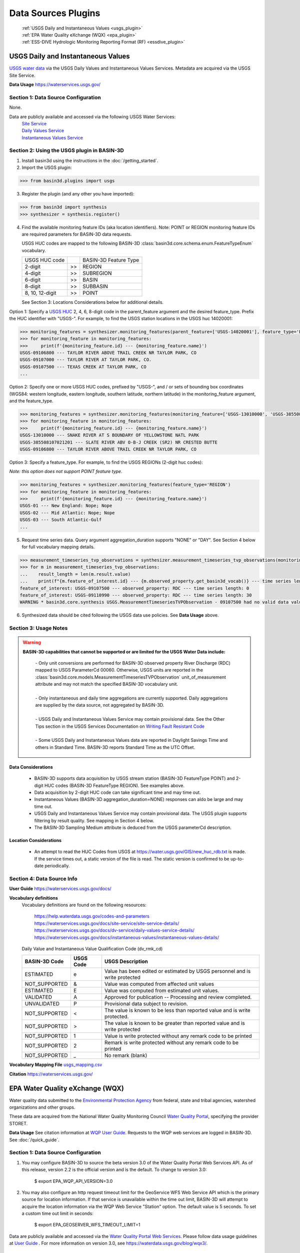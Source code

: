 .. _basin3dplugins:

Data Sources Plugins
********************************

  | :ref:`USGS Daily and Instantaneous Values <usgs_plugin>`
  | :ref:`EPA Water Quality eXchange (WQX) <epa_plugin>`
  | :ref:`ESS-DIVE Hydrologic Monitoring Reporting Format (RF) <essdive_plugin>`

.. _usgs_plugin:

USGS Daily and Instantaneous Values
-----------------------------------
`USGS water data <https://waterservices.usgs.gov/>`_ via the USGS Daily Values and Instantaneous Values Services. Metadata are acquired via the USGS Site Service.

**Data Usage** https://waterservices.usgs.gov/


Section 1: Data Source Configuration
^^^^^^^^^^^^^^^^^^^^^^^^^^^^^^^^^^^^
None.

Data are publicly available and accessed via the following USGS Water Services:
  | `Site Service <https://waterservices.usgs.gov/docs/site-service/site-service-details/>`_
  | `Daily Values Service <https://waterservices.usgs.gov/docs/dv-service/daily-values-service-details/>`_
  | `Instantaneous Values Service <https://waterservices.usgs.gov/docs/instantaneous-values/instantaneous-values-details/>`_


Section 2: Using the USGS plugin in BASIN-3D
^^^^^^^^^^^^^^^^^^^^^^^^^^^^^^^^^^^^^^^^^^^^

1. Install basin3d using the instructions in the :doc:`/getting_started`.

2. Import the USGS plugin:

>>> from basin3d.plugins import usgs

3. Register the plugin (and any other you have imported):

>>> from basin3d import synthesis
>>> synthesizer = synthesis.register()

4. Find the available monitoring feature IDs (aka location identifiers). Note: POINT or REGION monitoring feature IDs are required parameters for BASIN-3D data requests.

   USGS HUC codes are mapped to the following BASIN-3D :class:`basin3d.core.schema.enum.FeatureTypeEnum` vocabulary.

   =============== === =====================
   USGS HUC code       BASIN-3D Feature Type
   --------------- --- ---------------------
   2-digit         >>  REGION
   --------------- --- ---------------------
   4-digit         >>  SUBREGION
   --------------- --- ---------------------
   6-digit         >>  BASIN
   --------------- --- ---------------------
   8-digit         >>  SUBBASIN
   --------------- --- ---------------------
   8, 10, 12-digit >>  POINT
   =============== === =====================

   See Section 3: Locations Considerations below for additional details.

Option 1: Specify a `USGS HUC <https://water.usgs.gov/GIS/huc.html>`_ 2, 4, 6, 8-digit code in the parent_feature argument and the desired feature_type. Prefix the HUC identifier with "USGS-". For example, to find the USGS station locations in the USGS huc 14020001:

.. code-block::

    >>> monitoring_features = synthesizer.monitoring_features(parent_feature=['USGS-14020001'], feature_type='POINT')
    >>> for monitoring_feature in monitoring_features:
    >>>     print(f'{monitoring_feature.id} --- {monitoring_feature.name}')
    USGS-09106800 --- TAYLOR RIVER ABOVE TRAIL CREEK NR TAYLOR PARK, CO
    USGS-09107000 --- TAYLOR RIVER AT TAYLOR PARK, CO.
    USGS-09107500 --- TEXAS CREEK AT TAYLOR PARK, CO
    ...

Option 2: Specify one or more USGS HUC codes, prefixed by "USGS-", and / or sets of bounding box coordinates (WGS84: western longitude, eastern longitude, southern latitude, northern latitude) in the monitoring_feature argument, and the feature_type.

.. code-block::

    >>> monitoring_features = synthesizer.monitoring_features(monitoring_feature=['USGS-13010000', 'USGS-385508107021201', (-106.7, -106.5, 38.9, 39.0)], feature_type='POINT')
    >>> for monitoring_feature in monitoring_features:
    >>>     print(f'{monitoring_feature.id} --- {monitoring_feature.name}')
    USGS-13010000 --- SNAKE RIVER AT S BOUNDARY OF YELLOWSTONE NATL PARK
    USGS-385508107021201 --- SLATE RIVER ABV O-B-J CREEK (SR2) NR CRESTED BUTTE
    USGS-09106800 --- TAYLOR RIVER ABOVE TRAIL CREEK NR TAYLOR PARK, CO

Option 3: Specify a feature_type. For example, to find the USGS REGIONs (2-digit huc codes):

*Note: this option does not support POINT feature type.*

.. code-block::

    >>> monitoring_features = synthesizer.monitoring_features(feature_type='REGION')
    >>> for monitoring_feature in monitoring_features:
    >>>     print(f'{monitoring_feature.id} --- {monitoring_feature.name}')
    USGS-01 --- New England: Nope; Nope
    USGS-02 --- Mid Atlantic: Nope; Nope
    USGS-03 --- South Atlantic-Gulf
    ...

5. Request time series data. Query argument aggregation_duration supports "NONE" or "DAY". See Section 4 below for full vocabulary mapping details.

.. code-block::

    >>> measurement_timeseries_tvp_observations = synthesizer.measurement_timeseries_tvp_observations(monitoring_feature=['USGS-09110990', 'USGS-09107500'],observed_property=['RDC','WT'],start_date='2019-10-01',end_date='2019-10-30',aggregation_duration='DAY')
    >>> for m in measurement_timeseries_tvp_observations:
    ...    result_length = len(m.result.value)
    ...    print(f"{m.feature_of_interest.id} --- {m.observed_property.get_basin3d_vocab()} --- time series length: {result_length}")
    feature_of_interest: USGS-09107500 --- observed_property: RDC --- time series length: 0
    feature_of_interest: USGS-09110990 --- observed_property: RDC --- time series length: 30
    WARNING * basin3d.core.synthesis USGS.MeasurementTimeseriesTVPObservation - 09107500 had no valid data values for 00060 that match the query.

6. Synthesized data should be cited following the USGS data use policies. See **Data Usage** above.


Section 3: Usage Notes
^^^^^^^^^^^^^^^^^^^^^^
.. warning::
  **BASIN-3D capabilities that cannot be supported or are limited for the USGS Water Data include:**

    | - Only unit conversions are performed for BASIN-3D observed property River Discharge (RDC) mapped to USGS ParameterCd 00060. Otherwise, USGS units are reported in the :class:`basin3d.core.models.MeasurementTimeseriesTVPObservation` unit_of_measurement attribute and may not match the specified BASIN-3D vocabulary unit.
    |
    | - Only instantaneous and daily time aggregations are currently supported. Daily aggregations are supplied by the data source, not aggregated by BASIN-3D.
    |
    | - USGS Daily and Instantaneous Values Service may contain provisional data. See the Other Tips section in the USGS Services Documentation on `Writing Fault Resistant Code <https://waterservices.usgs.gov/docs/writing-fault-resistant-code/>`_
    |
    | - Some USGS Daily and Instantaneous Values data are reported in Daylight Savings Time and others in Standard Time. BASIN-3D reports Standard Time as the UTC Offset.

Data Considerations
"""""""""""""""""""
  * BASIN-3D supports data acquisition by USGS stream station (BASIN-3D FeatureType POINT) and 2-digit HUC codes (BASIN-3D FeatureType REGION). See examples above.
  * Data acquisition by 2-digit HUC code can take significant time and may time out.
  * Instantaneous Values (BASIN-3D aggregation_duration=NONE) responses can aldo be large and may time out.
  * USGS Daily and Instantaneous Values Service may contain provisional data. The USGS plugin supports filtering by result quality. See mapping in Section 4 below.
  * The BASIN-3D Sampling Medium attribute is deduced from the USGS parameterCd description.

Location Considerations
"""""""""""""""""""""""
  * An attempt to read the HUC Codes from USGS at https://water.usgs.gov/GIS/new_huc_rdb.txt is made. If the service times out, a static version of the file is read. The static version is confirmed to be up-to-date periodically.

Section 4: Data Source Info
^^^^^^^^^^^^^^^^^^^^^^^^^^^
**User Guide** https://waterservices.usgs.gov/docs/

**Vocabulary definitions**
  Vocabulary definitions are found on the following resources:

    | https://help.waterdata.usgs.gov/codes-and-parameters
    | https://waterservices.usgs.gov/docs/site-service/site-service-details/
    | https://waterservices.usgs.gov/docs/dv-service/daily-values-service-details/
    | https://waterservices.usgs.gov/docs/instantaneous-values/instantaneous-values-details/

  Daily Value and Instantaneous Value Qualification Code (dv_rmk_cd)

  =============  =========  ===========================================================================
  BASIN-3D Code  USGS Code  USGS Description
  =============  =========  ===========================================================================
  ESTIMATED      e          Value has been edited or estimated by USGS personnel and is write protected
  NOT_SUPPORTED  &          Value was computed from affected unit values
  ESTIMATED      E          Value was computed from estimated unit values.
  VALIDATED      A          Approved for publication -- Processing and review completed.
  UNVALIDATED    P          Provisional data subject to revision.
  NOT_SUPPORTED  <          The value is known to be less than reported value and is write protected.
  NOT_SUPPORTED  >          The value is known to be greater than reported value and is write protected
  NOT_SUPPORTED  1          Value is write protected without any remark code to be printed
  NOT_SUPPORTED  2          Remark is write protected without any remark code to be printed
  NOT_SUPPORTED  _          No remark (blank)
  =============  =========  ===========================================================================

**Vocabulary Mapping File** `usgs_mapping.csv <https://github.com/BASIN-3D/basin3d/blob/main/basin3d/plugins/usgs_mapping.csv>`_

**Citation** https://waterservices.usgs.gov/

.. _epa_plugin:

EPA Water Quality eXchange (WQX)
--------------------------------
Water quality data submitted to the `Environmental Protection Agency <https://www.epa.gov/waterdata/water-quality-data>`_
from federal, state and tribal agencies, watershed organizations and other groups.

These data are acquired from the National Water Quality Monitoring Council `Water Quality Portal <https://www.waterqualitydata.us/>`_,
specifying the provider STORET.

**Data Usage** See citation information at `WQP User Guide <https://www.waterqualitydata.us/portal_userguide/>`_. Requests to the WQP web services are logged in BASIN-3D. See :doc:`/quick_guide`.

Section 1: Data Source Configuration
^^^^^^^^^^^^^^^^^^^^^^^^^^^^^^^^^^^^
1. You may configure BASIN-3D to source the beta version 3.0 of the Water Quality Portal Web Services API. As of this release, version 2.2 is the official version and is the default. To change to version 3.0:

    $ export EPA_WQP_API_VERSION=3.0

2. You may also configure an http request timeout limit for the GeoService WFS Web Service API which is the primary source for location information. If that service is unavailable within the time out limit, BASIN-3D will attempt to acquire the location information via the WQP Web Service "Station" option. The default value is 5 seconds. To set a custom time out limit in seconds:

    $ export EPA_GEOSERVER_WFS_TIMEOUT_LIMIT=1

Data are publicly available and accessed via the `Water Quality Portal Web Services <https://www.waterqualitydata.us/webservices_documentation/>`_.
Please follow data usage guidelines at `User Guide <https://www.waterqualitydata.us/portal_userguide/>`_ .
For more information on version 3.0, see https://waterdata.usgs.gov/blog/wqx3/.


Section 2: Using the EPA plugin in BASIN-3D
^^^^^^^^^^^^^^^^^^^^^^^^^^^^^^^^^^^^^^^^^^^

1. Install basin3d using the instructions in the :doc:`/getting_started`.

2. Import the EPA WQX plugin:

>>> from basin3d.plugins import epa

3. Register the plugin (and any other you have imported):

>>> from basin3d import synthesis
>>> synthesizer = synthesis.register()

4. Find the available monitoring feature IDs (aka location identifiers). Note: These monitoring feature IDs are required parameters for BASIN-3D data requests.

Option 1: Specify a `USGS HUC <https://water.usgs.gov/GIS/huc.html>`_ 2, 4, 6, 8, 10, or 12-digit code in the parent_feature argument. Prefix the HUC identifier with "EPA-".
The BASIN-3D USGS plugin can be used to find USGS HUC information and identifiers. For example, to find the EPA locations in the USGS huc 14020001:

.. code-block::

    >>> monitoring_features = synthesizer.monitoring_features(parent_feature=['EPA-14020001'])
    >>> for monitoring_feature in monitoring_features:
    >>>     print(f'{monitoring_feature.id} --- {monitoring_feature.name}')
    EPA-21COL001-000058 --- TAYLOR RIVER AT ALMONT
    EPA-21COL001-000078 --- EAST RIVER AT CONFL. WITH TAYLOR
    EPA-21COL001-000150 --- SLATE RIVER ABOVE COAL CREEK
    ...

Option 2: Specify one or more EPA Site IDs, prefixed by "EPA-", in the monitoring_feature argument:

.. code-block::

    >>> monitoring_features = synthesizer.monitoring_features(monitoring_feature=['EPA-CORIVWCH_WQX-176', 'EPA-11NPSWRD_WQX-BLCA_09128000'])
    >>> for monitoring_feature in monitoring_features:
    >>>     print(f'{monitoring_feature.id} --- {monitoring_feature.name}')
    EPA-11NPSWRD_WQX-BLCA_09128000 --- GUNNISON RIVER BELOW GUNNISON TUNNEL, CO
    EPA-CORIVWCH_WQX-176 --- Uncompahgre -  Confluence Park


5. Request time series data. Query argument aggregation_duration supports "NONE" or "DAY". See Section 4 below for full vocabulary mapping details. See Section 3: Data Considerations below for details on how data below detection limits are handled.

.. code-block::

    >>> measurement_timeseries_tvp_observations = synthesizer.measurement_timeseries_tvp_observations(monitoring_feature=['EPA-CCWC-COAL-26', 'EPA-CCWC-MM-29 WASH #3'], observed_property=['As', 'WT', 'DO'], start_date='2010-01-01', end_date='2011-01-01', aggregation_duration='NONE')
    >>> for m in measurement_timeseries_tvp_observations:
    ...     for r in m.result.value:
    ...         print(f"feature_of_interest:'{m.feature_of_interest}' observed_property:{m.observed_property} timestamp:{r.timestamp} value:{r.value} {m.unit_of_measurement}" )
    ...
    Could not parse expected numerical measurement value <0.500
    Could not parse expected numerical measurement value <2.50
    Could not parse expected numerical measurement value <0.500
    Could not parse expected numerical measurement value <0.500
    feature_of_interest:'EPA-CCWC-COAL-26' observed_property:As timestamp:2010-08-17T11:30:00-07:00 value:14.4 ug/L
    feature_of_interest:'EPA-CCWC-COAL-26' observed_property:As timestamp:2010-10-12T14:27:00-07:00 value:14.0 ug/L
    feature_of_interest:'EPA-CCWC-COAL-26' observed_property:As timestamp:2010-10-12T14:27:00-07:00 value:9.44 ug/L
    feature_of_interest:'EPA-CCWC-COAL-26' observed_property:As timestamp:2010-05-18T16:21:00-07:00 value:3.38 ug/L
    feature_of_interest:'EPA-CCWC-COAL-26' observed_property:As timestamp:2010-10-12T14:27:00-07:00 value:9.73 ug/L
    feature_of_interest:'EPA-CCWC-COAL-26' observed_property:As timestamp:2010-04-20T13:43:00-07:00 value:4.19 ug/L
    feature_of_interest:'EPA-CCWC-COAL-26' observed_property:As timestamp:2010-10-12T14:27:00-07:00 value:11.7 ug/L
    feature_of_interest:'EPA-CCWC-COAL-26' observed_property:As timestamp:2010-08-17T11:30:00-07:00 value:14.3 ug/L
    feature_of_interest:'EPA-CCWC-COAL-26' observed_property:As timestamp:2010-05-18T16:21:00-07:00 value:3.98 ug/L
    feature_of_interest:'EPA-CCWC-COAL-26' observed_property:As timestamp:2010-08-17T11:30:00-07:00 value:15.1 ug/L
    feature_of_interest:'EPA-CCWC-COAL-26' observed_property:WT timestamp:2010-04-20T13:43:00-07:00 value:0.8 deg C
    feature_of_interest:'EPA-CCWC-MM-29 WASH #3' observed_property:WT timestamp:2010-04-20T15:00:00-07:00 value:1.52 deg C
    feature_of_interest:'EPA-CCWC-MM-29 WASH #3' observed_property:DO timestamp:2010-04-20T15:00:00-07:00 value:14.28 mg/L
    feature_of_interest:'EPA-CCWC-COAL-26' observed_property:DO timestamp:2010-04-20T13:43:00-07:00 value:10.78 mg/L
    Could not parse expected numerical measurement value <0.500
    Could not parse expected numerical measurement value <2.50
    Could not parse expected numerical measurement value <0.500
    Could not parse expected numerical measurement value <0.500


6. Synthesized data should be cited following the Water Quality Portal data use policies. See **Data Usage** above.


Section 3: Usage Notes
^^^^^^^^^^^^^^^^^^^^^^
.. warning::
  **BASIN-3D capabilities that cannot be supported or are limited for the EPA WQX data source include:**

    | - No unit conversions are performed for data values. Each :class:`basin3d.core.models.MeasurementTimeseriesTVPObservation` object will have consistent units for its data values. The EPA WQX units are reported in the :class:`basin3d.core.models.MeasurementTimeseriesTVPObservation` unit_of_measurement attribute and may not match the specified BASIN-3D vocabulary unit. Note: Unit conversions are performed for any depth / height information from "ft", "cm", or "in" to meters.
    |
    | - Timestamps are reported in both Standard and Daylight Savings time. When supplied, the utc_offset is reported in the :class:`basin3d.core.models.TimeValuePair` timestamp attribute following the ISO format. Because the utc_offset changes during the year, no value is reported in the :class:`basin3d.core.models.MeasurementTimeseriesTVPObservation` utc_offset attribute.
    |
    | - Only instantaneous and daily time aggregations are currently supported. Daily aggregations are supplied by the data source, not aggregated by BASIN-3D. All data with no EPA WQX Field "ResultTimeBasisText" reported are considered instantaneous. See Section 4 for details on EPA WQX Fields.

Data Considerations
"""""""""""""""""""
  * Supported data are `Sample Results (Physical/Chemical) <https://www.waterqualitydata.us/portal_userguide/#table-7-sample-results-physicalchemical-result-retrieval-metadata>`_ data categorization.
  * Data are not continuous time series; however they are reported as such. Thus, it is possible that replicate observations may be reported at the same timestamp. This may complicate combination with continuous time series data.
  * Data values below detection limits are indicated in EPA WQX using the less than symbol "<". These values are not supported by BASIN-3D. See the :class:`basin3d.core.schema.query.SynthesisMessage` in the :class:`basin3d.core.schema.query.SynthesisResponse` messages attribute.
  * Both start and end timestamps may be provided by EPA WQX. Only the start timestamp information is mapped to the BASIN-3D objects.
  * Additional metadata not supported by BASIN-3D like analysis temperature and sample fraction are reported in the :class:`basin3d.core.models.MeasurementTimeseriesTVPObservation` id attribute.

Location Considerations
"""""""""""""""""""""""
  * All locations are considered POINT locations.
  * Height and depth references do not seem to be standardized and are not consistently reported. When it is, it is not captured in the BASIN-3D objects.
  * EPA location identifiers may be acquired using USGS HUC codes in the :class:`basin3d.core.schema.query.QueryMonitoringFeature` parent_feature attribute. See example above.
  * Selecting locations by bounding box coordinates is not yet enabled.


Section 4: Data Source Info
^^^^^^^^^^^^^^^^^^^^^^^^^^^
**User Guide** https://www.waterqualitydata.us/portal_userguide/

**Vocabulary definitions** https://www.epa.gov/waterdata/storage-and-retrieval-and-water-quality-exchange-domain-services-and-downloads

  ============================  =======================
  EPA WQX Field                 BASIN-3D Attribute
  ============================  =======================
  CharacteristicName            OBSERVED_PROPERTY
  ----------------------------  -----------------------
  ActivityMedia                 SAMPLING_MEDIUM
  ----------------------------  -----------------------
  StatisticBase                 STATISTIC
  ----------------------------  -----------------------
  ResultStatus                  RESULT_QUALITY
  ----------------------------  -----------------------
  ResultValueType (Estimate)    RESULT_QUALITY
  ----------------------------  -----------------------
  ResultTimeBasis               AGGREGATION_DURATION
  ============================  =======================

**Vocabulary Mapping File** `epa_mapping.csv <https://github.com/BASIN-3D/basin3d/blob/main/basin3d/plugins/epa_mapping.csv>`_

**Citation** Water Quality Portal. Washington (DC): National Water Quality Monitoring Council, United States Geological Survey (USGS), Environmental Protection Agency (EPA); 2021. https://doi.org/10.5066/P9QRKUVJ.

.. _essdive_plugin:

ESS-DIVE Hydrologic Monitoring Reporting Format (RF) Plugin
-----------------------------------------------------------
The `Environmental System Science Data Infrastructure for a Virtual Ecosystem (ESS-DIVE) <https://ess-dive.lbl.gov/>`_ is a data repository for Earth and environmental sciences research supported by the US Department of Energy.

The ESS-DIVE plugin supports datasets formatted using the `ESS-DIVE Community Hydrologic Monitoring Reporting Format <https://github.com/ess-dive-community/essdive-hydrologic-monitoring>`_.

Desired datasets must be downloaded to your local machine. Use the `ESS-DIVE data portal <https://data.ess-dive.lbl.gov/data>`_ to discover and download datasets of interest. Additionally, any dataset that follows the reporting format can be synthesized with the plugin.

Data usage should follow the `ESS-DIVE Data Use and Citation policies <https://ess-dive.lbl.gov/data-use-and-citation>`_.
We recommend that DOI information be acquired for data citation while users are acquiring the datasets for local configuration. Future versions of the ESS-DIVE plugin aim to provide the DOI automatically with query results.

Section 1: Data Source Configuration
^^^^^^^^^^^^^^^^^^^^^^^^^^^^^^^^^^^^
1. Each dataset must have its own directory within a single, top-level directory. Each dataset must have files organized into 2 subdirectories called "data" and "locations".

  |    -- Top-level directory
  |       -- Dataset 1 directory
  |          -- data
  |          -- locations
  |       -- Dataset 2 directory
  |          -- data
  |          -- locations
  |       ...


2. Each dataset directory must use the following naming convention::

    <location_grouping_code>-<dataset_name>-pid-<essdive_dataset_pid>

  where,

   - *location_grouping_code* is a user-defined short, unique code for datasets that a share location naming schema. For example, ESS-DIVE projects may define a common set of location identifiers that project researchers use in their separate measurement collections.
     An example *location_group_code* is WFSFA for the Watershed Function-SFA project. If you don't have information to determine datasets that share the same location naming schema, we recommend using a different code of your choice for each dataset.
   - *dataset_name* is a user-defined human-readable name of the dataset that will be included in the BASIN-3D metadata. Use underscores to separate words. Users may choose to use the dataset title and/or a shortened versions of it.
   - *essdive_dataset_pid* is the ESS-DIVE persistent identifier (pid) for the dataset. It can be found on the ESS-DIVE dataset webpage in the header above the list of files in the dataset (see screenshot in example below).

  Do not use hyphens in the *location_grouping_code* or *dataset_name*.

  An example dataset directory name: ``SPS21-Spatial_Study_2021_River_Corridor_Watershed_Biogeochemistry_SFA-pid-ess-dive-af2abbeb5ffb423-20230509T155621313`` for the dataset
  `Spatial Study 2021: Sensor-Based Time Series of Surface Water Temperature, Specific Conductance, Total Dissolved Solids, Turbidity, pH, and Dissolved Oxygen from across Multiple Watersheds in the Yakima River Basin, Washington, USA <https://data.ess-dive.lbl.gov/view/doi:10.15485/1892052>`_,
  where,

    - ``SPS21`` is the *location_grouping_code*.
    - ``Spatial_Study_2021_River_Corridor_Watershed_Biogeochemistry_SFA`` is the *dataset_name*; Note: no hyphens used.
    - ``ess-dive-af2abbeb5ffb423-20230509T155621313`` is the *essdive_dataset_pid*. See screenshot below for pid location on a dataset's ESS-DIVE webpage.

    .. image:: _static/images/ess-dive_pid_example.png
      :align: center


  The same *location_grouping_code* should be used for datasets if they share the same location naming schema, i.e., the same location identifiers / names.
  For example, Watershed Function-SFA has a standardized locations list that all researchers use to identify the locations where measurements are being made.
  If 2 observation types are taken at the same WFSFA location and submitted to ESS-DIVE in separate datasets, both of those datasets should use the same *location_grouping_code* so that the BASIN-3D location identifiers are the same.

  See Section 3 below for more information on how location identification, including *location_grouping_code*, is used in the BASIN-3D monitoring feature objects.

3. The locations subdirectory in each dataset can contain only 2 files. One **must** be the Installation Methods file, described in
   the `reporting format instructions <https://github.com/ess-dive-community/essdive-hydrologic-monitoring/blob/main/HydroRF_Instructions.md>`_.
   The other can be a supplementary locations information file that uses
   the `Hydrologic Monitoring Reporting Format defined terms <https://github.com/ess-dive-community/essdive-hydrologic-monitoring/blob/main/HydroRF_Term_Guide.md>`_.

4. All data files should be put in the data subdirectory. Data files must follow the `reporting format instructions <https://github.com/ess-dive-community/essdive-hydrologic-monitoring/blob/main/HydroRF_Instructions.md>`_ or they will not be synthesized. Hierarchical structures are not supported.

5. The top-level directory path must be configured as an environmental variable in the environment where you are running basin3d::

    $ export ESSDIVE_DATASETS_PATH=<top_level_directory_path>


Section 2: Using the ESSDIVE plugin in BASIN-3D
^^^^^^^^^^^^^^^^^^^^^^^^^^^^^^^^^^^^^^^^^^^^^^^
*Note: Only dataset files that follow the ESS-DIVE Hydrological Monitoring Reporting Format are supported by BASIN-3D in the ESSDIVE plugin.*

1. Install basin3d using the instructions in the :doc:`Getting Started Guide </getting_started>`.

2. Configure datasets as described above. Including specifying the top-level directory path as an environmental variable.

3. Import the ESS-DIVE plugin::

    >>> from basin3d.plugins import essdive

4. Register the plugin (and any other you have imported)::

    >>> synthesizer = synthesis.register()

5. Find the available monitoring feature IDs (aka location identifiers). Note: BASIN-3D data requests must have monitoring features listed by ID::

    >>> monitoring_features = synthesizer.monitoring_features(datasource='ESSDIVE')
    >>> for monitoring_feature in monitoring_features:
    >>>     print(f'{monitoring_feature.id} --- {monitoring_feature.name}')

6. Request time series data (arguments in the example below, including monitoring_feature IDs, are for illustration only)::

    >>> measurement_timeseries_tvp_observations = synthesizer.measurement_timeseries_tvp_observations(monitoring_feature=['ESSDIVE-LOCGRP1-Site1'], observed_property=['PH', 'WT'], start_date='2022-01-01', aggregation_duration='NONE')
    >>> for mvp in measurement_timeseries_tvp_observations:
    >>>    print(f'{mvp.feature_of_interest.id} --- {mvp.observed_property}'

7. Synthesized data should be cited following the ESS-DIVE data usage policy.

Section 3: Usage Notes
^^^^^^^^^^^^^^^^^^^^^^

.. warning::
  **BASIN-3D capabilities that cannot be supported or are limited for the ESS-DIVE Hydrological Monitoring RF include:**

    | - All locations are considered POINT for the feature_type Monitoring Feature attribute.

    | - All data are considered instantaneous. The RF does not describe standard reporting of temporal aggregation and statistics.

    | - Monitoring Feature parent_feature attribute is not supported because the reporting format does not support it.

    | - Monitoring Feature observed_properties attribute is not supported.

    | - When using the synthesizer.monitoring_feature() method, locations are not resolved by depth. If available in the metadata, depths will be listed in the description field of the monitoring feature object. Depths are be resolved for data requests, i.e., for synthesizer.measurement_timeseries_tvp_observations() method, separate time series objects with distinct location information are generated.

General considerations
""""""""""""""""""""""

  * The plugin will extract only information that strictly follows the defined portions of the Hydrologic Monitoring Reporting Format. Datasets and individual files that do not match the format are not snythesized. The plugin may skip a dataset wholly or partial.
  * For example, the plugin does not support custom vocabularies defined in a data dictionary. It cannot extract location information referenced in another ESS-DIVE dataset listed in the file-level metadata and/or data dictionary.
  * The plugin supports csv files that can be ingested with Python pandas package. Large files may not be readable as chunking is not enabled in this first version.
  * Location latitude and longitude must be present in the dataset for a particular time series to be synthesized.
  * The plugin assumes that the reporting format is applied uniformly within a dataset. It assesses an initial data file and discards any data files there after that do not follow the same reporting format application.

Data considerations
"""""""""""""""""""

  * Only `vocabulary defined by the reporting format <https://github.com/ess-dive-community/essdive-hydrologic-monitoring/blob/main/HydroRF_RecommendedVocabulary.md>`_ is supported.
  * The reporting format allows variables to have a single suffix (e.g., pH_1) to indicate the sensor when multiple sensors measuring the same property are employed. The plugin supports any defined variable vocabulary with a single suffix separated by an underscore. Note: the plugin does not validate the suffix as a valid sensor ID.
  * The reporting format defined terms Sensor_Depth and Sensor_Elevation are assumed to vary in time and are not supported at this time. Depth and Elevation terms are considered fixed and included in a time series location metadata.
  * The reporting format implies that complete time series are contained in a single file for a given variable. The plugin follows this assumption and does not piece together a complete time series (i.e., time periods) separated into multiple files.

Location considerations
"""""""""""""""""""""""

  * If Site_ID is not provided, an location ID is created using the lat / long coordinates. The lat / long ID is used as a monitoring feature ID in a data query.
  * BASIN-3D monitoring feature identifiers are constructed as follows: ESSDIVE-<location_grouping_code>-<dataset_location_id>, where the *dataset_location_identifier* is either the provided Site_ID or the constructed lat / long ID. *location_grouping_code* is described in Section 1.
  * Sensor_ID is not considered a unique location identifier. Different lat, long, depth/elevation values must be used to distinguish separate locations. If multiple sensors are deployed as replicates at the same location, their data will be returned in separate time series objects with the same location information.
  * The plugin does not validate consistency of Site_ID and lat / long coordinates. The reporting format allows for location information to be specified repeatedly in multiple places within the various files. Only one location per Site_ID is generated. All others with the same Site_ID that encountered afterward are ignored.
  * Selecting locations by bounding box coordinates is not supported.

Section 4: Data Source Info
^^^^^^^^^^^^^^^^^^^^^^^^^^^
**User Guide** https://github.com/ess-dive-community/essdive-hydrologic-monitoring/ See the Instructions documentation.

**Vocabulary definitions**
https://github.com/ess-dive-community/essdive-hydrologic-monitoring/blob/main/HydroRF_RecommendedVocabulary.md
https://github.com/ess-dive-community/essdive-hydrologic-monitoring/blob/main/HydroRF_Term_Guide.md

**Vocabulary Mapping File** `essdive_mapping.csv <https://github.com/BASIN-3D/basin3d/blob/main/basin3d/plugins/essdive_mapping.csv>`_

**Citation** Goldman A E ; Ren H ; Torgeson J ; Zhou H (2021): ESS-DIVE Reporting Format for Hydrologic Monitoring Data and Metadata. Environmental Systems Science Data Infrastructure for a Virtual Ecosystem (ESS-DIVE). doi:10.15485/1822940